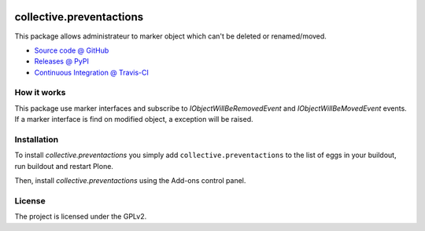.. This README is meant for consumption by humans and pypi. Pypi can render rst files so please do not use Sphinx features.
   If you want to learn more about writing documentation, please check out: http://docs.plone.org/about/documentation_styleguide.html
   This text does not appear on pypi or github. It is a comment.
   
.. image:: https://travis-ci.org/imio/collective.preventactions.svg?branch=master
   :target: https://travis-ci.org/imio/collective.preventactions

.. image:: https://coveralls.io/repos/imio/collective.preventactions/badge.svg?branch=master
   :target: https://coveralls.io/github/imio/collective.preventactions?branch=master

=========================
collective.preventactions
=========================

This package allows administrateur to marker object which can't be deleted or renamed/moved.

.. image:: https://raw.githubusercontent.com/imio/collective.preventactions/master/docs/screenshot.png
    :alt: The map on a collection.
    :width: 388
    :height: 276
    :align: center
    
* `Source code @ GitHub <https://github.com/imio/collective.preventactions>`_
* `Releases @ PyPI <http://pypi.python.org/pypi/collective.preventactions>`_
* `Continuous Integration @ Travis-CI <http://travis-ci.org/imio/collective.preventactions>`_

How it works
------------

This package use marker interfaces and subscribe to `IObjectWillBeRemovedEvent` and `IObjectWillBeMovedEvent` events.
If a marker interface is find on modified object, a exception will be raised.


Installation
------------

To install `collective.preventactions` you simply add ``collective.preventactions``
to the list of eggs in your buildout, run buildout and restart Plone.

Then, install `collective.preventactions` using the Add-ons control panel.



License
-------

The project is licensed under the GPLv2.
